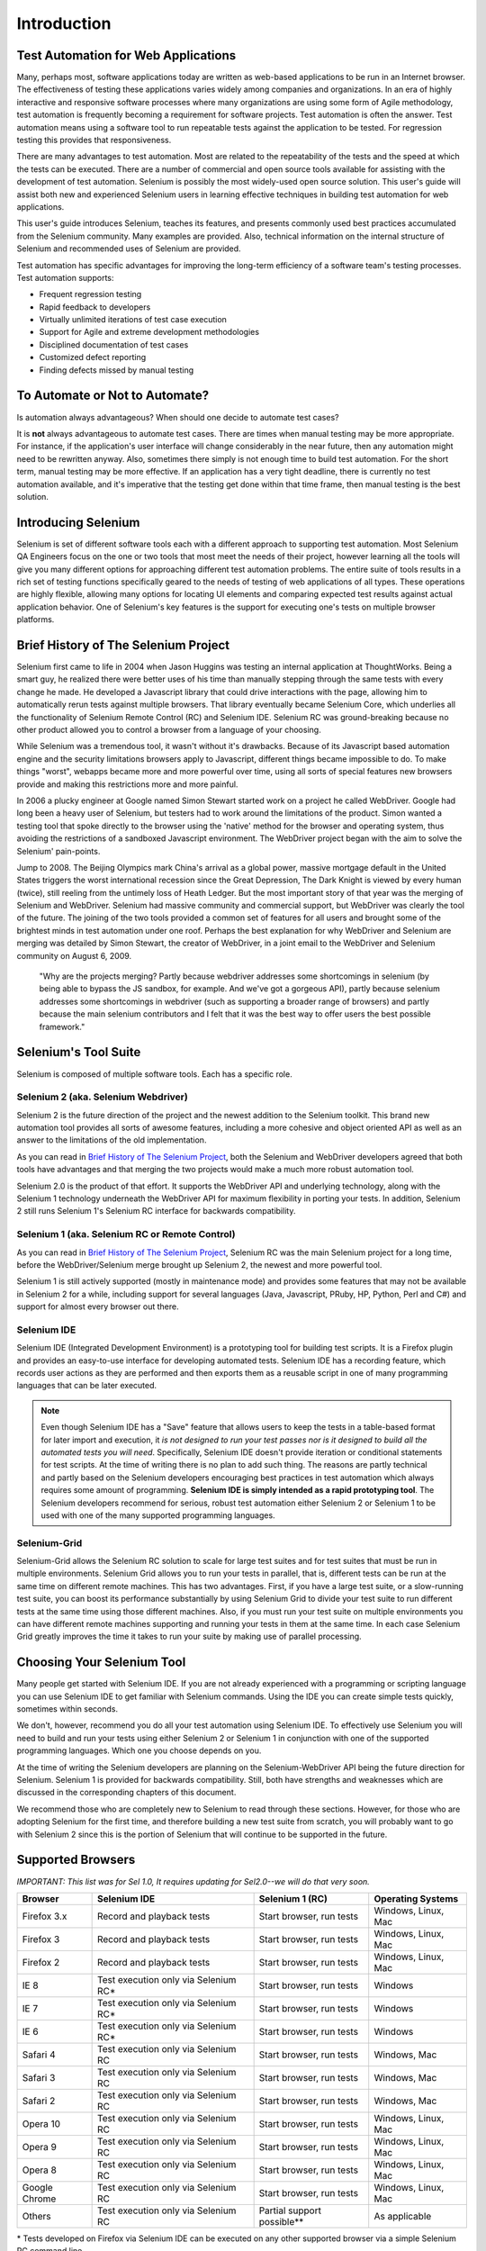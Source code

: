 Introduction
============

.. _chapter01-reference:

Test Automation for Web Applications
------------------------------------
Many, perhaps most, software applications today are written as web-based
applications to be run in an Internet browser. The  effectiveness of testing
these applications varies widely among companies and organizations. In an era
of highly interactive and responsive software processes where many organizations
are using some form of Agile methodology, test automation is frequently
becoming a requirement for software projects.  Test automation is often the
answer. Test automation means using a software tool to run repeatable tests
against the application to be tested.  For regression testing this provides
that responsiveness.
  
There are many advantages to test automation. Most are related to the
repeatability of the tests and the speed at which the tests can be executed.
There are a number of commercial and open source tools available for assisting
with the development of test automation. Selenium is possibly the most
widely-used open source solution. This user's guide will assist both new and
experienced Selenium users in learning effective techniques in building test
automation for web applications. 

This user's guide introduces Selenium, teaches its features, and 
presents commonly used best practices accumulated from the Selenium 
community. Many examples are provided. Also, technical information on the 
internal structure of Selenium and recommended uses of Selenium are provided.

Test automation has specific advantages for 
improving the long-term efficiency of a software team's testing processes. 
Test automation supports:

* Frequent regression testing 
* Rapid feedback to developers
* Virtually unlimited iterations of test case execution 
* Support for Agile and extreme development methodologies 
* Disciplined documentation of test cases
* Customized defect reporting
* Finding defects missed by manual testing

To Automate or Not to Automate?
-------------------------------
Is automation always advantageous? When should one decide to automate
test cases? 

It is **not** always advantageous to automate test cases. There are 
times when manual testing may be more appropriate. For instance, if the 
application's user interface will change considerably in the near future, 
then any automation might need to be rewritten anyway. Also, sometimes there simply 
is not enough time to build test automation. For the short term, manual testing 
may be more effective. If an application has a very tight deadline, there is 
currently no test automation available, and it's imperative that the testing 
get done within that time frame, then manual testing is the best solution.  

Introducing Selenium 
--------------------
Selenium is set of different software tools each with a different approach
to supporting test automation. Most Selenium QA Engineers focus on the one 
or two tools that most meet the needs of their project, however learning all
the tools will give you many different options for approaching different 
test automation problems.
The entire suite of tools results in a rich set of 
testing functions specifically geared to the needs of testing of web 
applications of all types. These operations are highly flexible, allowing many options for 
locating UI elements and comparing expected test results against actual 
application behavior. One of Selenium's key features is the support for executing one's tests on
multiple browser platforms.  

.. _selenium-history:

Brief History of The Selenium Project
-------------------------------------
Selenium first came to life in 2004 when Jason Huggins was testing an internal
application at ThoughtWorks. Being a smart guy, he realized there were better
uses of his time than manually stepping through the same tests with every
change he made. He developed a Javascript library that could drive interactions
with the page, allowing him to automatically rerun tests against multiple
browsers. That library eventually became Selenium Core, which underlies all the
functionality of Selenium Remote Control (RC) and Selenium IDE. Selenium RC was
ground-breaking because no other product allowed you to control a browser from
a language of your choosing.

While Selenium was a tremendous tool, it wasn't without it's drawbacks.
Because of its Javascript based automation engine and the security limitations
browsers apply to Javascript, different things became impossible to do.  To
make things "worst", webapps became more and more powerful over time, using all
sorts of special features new browsers provide and making this restrictions
more and more painful.

In 2006 a plucky engineer at Google named Simon Stewart started work on
a project he called WebDriver. Google had long been a heavy user of Selenium,
but testers had to work around the limitations of the product. Simon wanted
a testing tool that spoke directly to the browser using the 'native' method for
the browser and operating system, thus avoiding the restrictions of a sandboxed
Javascript environment. The WebDriver project began with the aim to solve the
Selenium' pain-points.

Jump to 2008. The Beijing Olympics mark China's arrival as a global power,
massive mortgage default in the United States triggers the worst international
recession since the Great Depression, The Dark Knight is viewed by every human
(twice), still reeling from the untimely loss of Heath Ledger. But the most
important story of that year was the merging of Selenium and WebDriver.
Selenium had massive community and commercial support, but WebDriver was
clearly the tool of the future. The joining of the two tools provided a common
set of features for all users and brought some of the brightest minds in test
automation under one roof.  Perhaps the best explanation for why WebDriver and
Selenium are merging was detailed by Simon Stewart, the creator of WebDriver,
in a joint email to the WebDriver and Selenium community on August 6, 2009.

    "Why are the projects merging?  Partly because webdriver addresses some
    shortcomings in selenium (by being able to bypass the JS sandbox, for
    example. And we've got a gorgeous API), partly because selenium addresses
    some shortcomings in webdriver (such as supporting a broader range of
    browsers) and partly because the main selenium contributors and I felt that
    it was the best way to offer users the best possible framework."


Selenium's Tool Suite
---------------------
Selenium is composed of multiple software tools. Each has a specific role. 

Selenium 2 (aka. Selenium Webdriver)
~~~~~~~~~~~~~~~~~~~~~~~~~~~~~~~~~~~~
Selenium 2 is the future direction of the project and the newest addition
to the Selenium toolkit.  This brand new automation tool provides all sorts of
awesome features, including a more cohesive and object oriented API as well as
an answer to the limitations of the old implementation.

As you can read in `Brief History of The Selenium Project`_, both the Selenium
and WebDriver developers agreed that both tools have advantages and that
merging the two projects would make a much more robust automation tool.

Selenium 2.0 is the product of that effort.  It supports the WebDriver API and
underlying technology, along with the Selenium 1 technology underneath the
WebDriver API for maximum flexibility in porting your tests.
In addition, Selenium 2 still runs Selenium 1's Selenium RC interface for
backwards compatibility.

Selenium 1 (aka. Selenium RC or Remote Control)
~~~~~~~~~~~~~~~~~~~~~~~~~~~~~~~~~~~~~~~~~~~~~~~
As you can read in `Brief History of The Selenium Project`_, Selenium RC was
the main Selenium project for a long time, before the WebDriver/Selenium merge
brought up Selenium 2, the newest and more powerful tool. 

Selenium 1 is still actively supported (mostly in maintenance mode) and
provides some features that may not be available in Selenium 2 for a while,
including support for several languages (Java, Javascript, PRuby, HP, Python,
Perl and C#) and support for almost every browser out there.

Selenium IDE
~~~~~~~~~~~~
Selenium IDE (Integrated Development Environment) is a prototyping tool for
building test scripts. It is a Firefox plugin and provides an easy-to-use
interface for developing automated tests. Selenium IDE has a recording feature,
which records user actions as they are performed and then exports them as
a reusable script in one of many programming languages that can be later
executed. 

.. Note:: Even though Selenium IDE has a "Save" feature that allows users to
   keep the tests in a table-based format for later import and execution, it
   *is not designed to run your test passes nor is it designed to build all the
   automated tests you will need*. Specifically, Selenium IDE doesn't provide
   iteration or conditional statements for test scripts.  At the time of writing
   there is no plan to add such thing.  The reasons are partly technical and
   partly based on the Selenium developers encouraging best practices in test
   automation which always requires some amount of programming. **Selenium IDE
   is simply intended as a rapid prototyping tool**.  The Selenium developers
   recommend for serious, robust test automation either Selenium 2 or Selenium
   1 to be used with one of the many supported programming languages.


Selenium-Grid 
~~~~~~~~~~~~~~
Selenium-Grid allows the Selenium RC solution to scale for large test suites
and for test suites that must be run in multiple environments. Selenium Grid
allows you to run your tests in parallel, that is, different tests can be run
at the same time on different remote machines.  This has two advantages.
First, if you have a large test suite, or a slow-running test suite, you can
boost its performance substantially by using Selenium Grid to divide your
test suite to run different tests at the same time using those different
machines.  Also, if you must run your test suite on multiple environments you
can have different remote machines supporting and running your tests in them at
the same time.  In each case Selenium Grid greatly improves the time it takes
to run your suite by making use of parallel processing. 

Choosing Your Selenium Tool 
---------------------------
Many people get started with Selenium IDE. If you are not already experienced
with a programming or scripting language you can use Selenium IDE to get
familiar with Selenium commands.  Using the IDE you can create simple tests
quickly, sometimes within seconds.  

We don't, however, recommend you do all your test automation using Selenium
IDE.  To effectively use Selenium you will need to build and run your tests
using either Selenium 2 or Selenium 1 in conjunction with one of the supported
programming languages.  Which one you choose depends on you.  

At the time of writing the Selenium developers are planning on the
Selenium-WebDriver API being the future direction for Selenium.  Selenium 1 is
provided for backwards compatibility.  Still, both have strengths and
weaknesses which are discussed in the corresponding chapters of this document.

We recommend those who are completely new to Selenium to read through these
sections.  However, for those who are adopting Selenium for the first time, and
therefore building a new test suite from scratch, you will probably want to go
with Selenium 2 since this is the portion of Selenium that will continue to be
supported in the future.

  
Supported Browsers
------------------

*IMPORTANT:  This list was for Sel 1.0, It requires updating for Sel2.0--we will do that very soon.*

=============  ==================================================  ===========================  =====================
**Browser**    **Selenium IDE**                                    **Selenium 1 (RC)**          **Operating Systems**
Firefox 3.x    Record and playback tests                           Start browser, run tests     Windows, Linux, Mac
Firefox 3      Record and playback tests                           Start browser, run tests     Windows, Linux, Mac
Firefox 2      Record and playback tests                           Start browser, run tests     Windows, Linux, Mac
IE 8           Test execution only via Selenium RC*                Start browser, run tests     Windows
IE 7           Test execution only via Selenium RC*                Start browser, run tests     Windows
IE 6           Test execution only via Selenium RC*                Start browser, run tests     Windows
Safari 4       Test execution only via Selenium RC                 Start browser, run tests     Windows, Mac
Safari 3       Test execution only via Selenium RC                 Start browser, run tests     Windows, Mac
Safari 2       Test execution only via Selenium RC                 Start browser, run tests     Windows, Mac
Opera 10       Test execution only via Selenium RC                 Start browser, run tests     Windows, Linux, Mac
Opera 9        Test execution only via Selenium RC                 Start browser, run tests     Windows, Linux, Mac
Opera 8        Test execution only via Selenium RC                 Start browser, run tests     Windows, Linux, Mac 
Google Chrome  Test execution only via Selenium RC                 Start browser, run tests     Windows, Linux, Mac
Others         Test execution only via Selenium RC                 Partial support possible**   As applicable 
=============  ==================================================  ===========================  =====================

\* Tests developed on Firefox via Selenium IDE can be executed on any other 
supported browser via a simple Selenium RC command line.

** Selenium RC server can start any executable, but depending on 
browser security settings there may be technical limitations that would limit
certain features.

Flexibility and Extensibility
------------------------------
You'll find that Selenium is highly flexible.  There are many ways you
can add functionality to both Selenium test scripts and Selenium's framework
to customize your test automation. This is perhaps Selenium's 
greatest strenght when compared with other automation tools. These customizations
are described in various places throughout this document.  In addition, since Selenium is Open Source, the sourcecode can always be 
downloaded and modified.

What's in this Book?
--------------------
This user's guide targets both new users and those who 
have already used Selenium but are seeking additional knowledge. We introduce 
Selenium to new users and we do not assume prior Selenium experience.  We do
assume, however, that the user has at least a basic understanding of test
automation.  For the more experienced user, this guide can act as a reference.
For the more experienced, we recommend browsing the chapter and subheadings.
We've provided information on the Selenium architecture, examples of common usage,
and a chapter on test design techniques. 

The remaining chapters of the reference present:

:ref:`Selenium IDE <chapter02-reference>`
    Introduces Selenium IDE and describes how to use it to build test scripts. using the 
    Selenium Integrated Development Environment.  If you are not experienced in programming,
    but still hoping to learn test automation this is where you should start and you'll find
    you can create quite a few automated tests with Selenium IDE.  Also, if you are experienced
    in programming, this chapter may still interest you in that you can use Selenium IDE
    to do rapid prototyping of your tests.  This section also demonstrates how your test
    script can be "exported" to a programming language for adding more advanced capabilities
    not supported by Selenium IDE.

:ref:`Selenium 2 <chapter03-reference>`
    Explains how to develop an automated test program using Selenium 2.

:ref:`Selenium 1 <chapter05-reference>`
    Explains how to develop an automated test program using the Selenium RC API.
    Many examples are presented in both programming languages and scripting 
    languages. Also, the installation and setup of Selenium RC is covered here. 
    The various modes, or configurations, that Selenium RC supports are
    described, along with their trade-offs and limitations. An architecture
    diagram is provided to help illustrate these points. 
    Solutions to common problems frequently difficult for new Sel-R users are
    described here, for instance, handling Security Certificates,
    https requests, pop-ups, and the opening of new windows. 

:ref:`Test Design Considerations <chapter06-reference>`
    This chapter presents programming techniques for use with Selenium-WebDriver and
    Selenium RC. We also demonstrate techniques commonly asked about 
    in the user forum such as how to design setup and teardown functions, how to 
    implement data-driven tests (tests where one can varies the data between test passes)
    and other methods of programming common test automation tasks.

:ref:`Selenium-Grid <chapter07-reference>`
    *This chapter is not yet developed.*
  
:ref:`User extensions <chapter08-reference>`
    Describes ways that Selenium can be modified, extended and customized. 
  
..  :ref:`Getting Help <chapter09-reference>`
    This section shows how can be a part of the Selenium community for getting help and 
    exchanging advice. Specifically this section describes the user group as 
    an avenue for obtaining assistance. 

The Documentation Team--Authors Past and Present
------------------------------------------------

In alphabetical order, the following people have made significant contributions
to the authoring of this user's guide or with out publishing infrastructure
or both.

* Dave Hunt
* Mary Ann May-Pumphrey
* Paul Grandjean
* Peter Newhook
* Santiago Suarez Ordonez
* `Tarun Kumar`_

.. _`Tarun Kumar`: http://tarunksblog.blogspot.com/



Acknowledgements
~~~~~~~~~~~~~~~~
A huge special thanks goes to Patrick Lightbody.  As an administrator of the 
SeleniumHQ website, creator of Selenium RC, and long term involvement in the Selenium
community, his support was invaluable when writing the original user's
guide.  Patrick helped us understand the our audience. 
He also set us up with 
everything we needed on the seleniumhq.org website for publishing the documents.
Also thanks goes to Andras Hatvani for his advice on publishing
solutions, and to Amit Kumar for participating in our discussions and for 
assisting with reviewing the document.

And of course, we must *recognize the Selenium Developers*.  They have truly 
designed an amazing tool. Without the vision of the original designers, and 
the continued efforts of the current developers, we would not have such a 
great tool to pass on to you.

